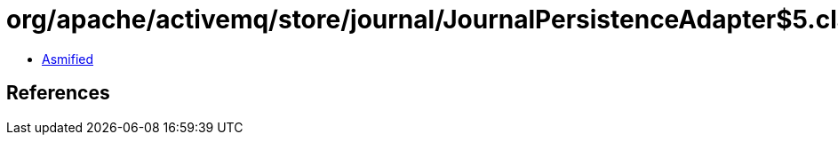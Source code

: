 = org/apache/activemq/store/journal/JournalPersistenceAdapter$5.class

 - link:JournalPersistenceAdapter$5-asmified.java[Asmified]

== References

